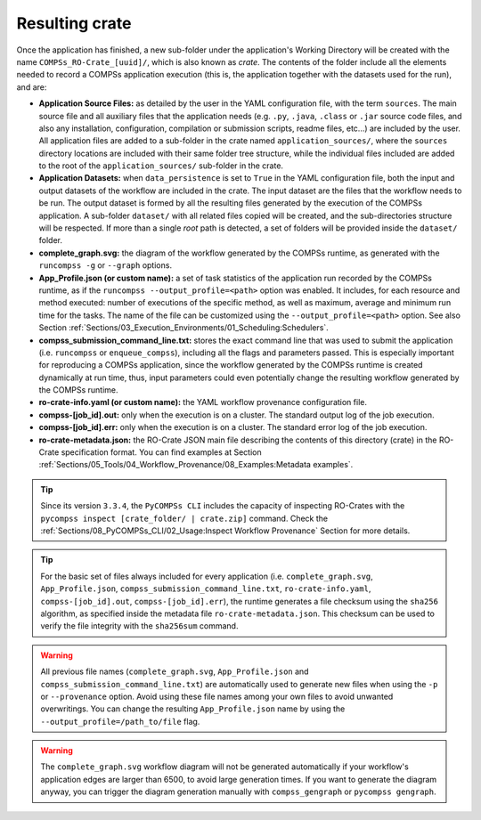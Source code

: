 ---------------
Resulting crate
---------------

Once the application has finished, a new sub-folder under the application's Working Directory
will be created with the name ``COMPSs_RO-Crate_[uuid]/``, which is also known as *crate*. The contents of the
folder include all the elements needed to record a COMPSs application execution (this is, the application together with
the datasets used for the run), and
are:

- **Application Source Files:** as detailed by the user in the YAML configuration file,
  with the term ``sources``.
  The main source file and all auxiliary files that the application needs (e.g. ``.py``, ``.java``, ``.class``
  or ``.jar`` source code files, and also any installation, configuration, compilation or submission scripts, readme files, etc...) are included
  by the user. All application files are added to a sub-folder in the crate named ``application_sources/``, where
  the ``sources`` directory locations are included with their same folder tree structure, while the individual files included
  are added to the root of the ``application_sources/`` sub-folder in the crate.

- **Application Datasets:** when ``data_persistence`` is set to ``True`` in the YAML configuration file, both
  the input and output datasets of the workflow are included in the crate. The input dataset are the files that the
  workflow needs to be run. The output dataset is formed by all the resulting files generated by the execution of the
  COMPSs application. A sub-folder ``dataset/`` with all related files copied will be created, and the sub-directories
  structure will be respected. If more than a single *root* path is detected, a set of folders will be
  provided inside the ``dataset/`` folder.

- **complete_graph.svg:** the diagram of the workflow generated by the COMPSs runtime,
  as generated with the ``runcompss -g`` or ``--graph`` options.

- **App_Profile.json (or custom name):** a set of task statistics of the application run recorded by the
  COMPSs runtime, as if the ``runcompss --output_profile=<path>`` option was enabled.
  It includes, for each resource and method executed: number of executions of the
  specific method, as well as maximum, average and minimum run time for the tasks.
  The name of the file can be customized using the ``--output_profile=<path>`` option. See also Section
  :ref:`Sections/03_Execution_Environments/01_Scheduling:Schedulers`.

- **compss_submission_command_line.txt:** stores the exact command line that was used to submit the application
  (i.e. ``runcompss`` or ``enqueue_compss``), including all the flags and parameters passed.
  This is especially important for reproducing a COMPSs
  application, since the workflow generated by the COMPSs runtime is created dynamically at run time, thus,
  input parameters could even potentially change the resulting workflow generated by the COMPSs runtime.

- **ro-crate-info.yaml (or custom name):** the YAML workflow provenance configuration file.

- **compss-[job_id].out:** only when the execution is on a cluster. The standard output log of the job execution.

- **compss-[job_id].err:** only when the execution is on a cluster. The standard error log of the job execution.

- **ro-crate-metadata.json:** the RO-Crate JSON main file describing the contents of
  this directory (crate) in the RO-Crate specification format. You can find examples at Section
  :ref:`Sections/05_Tools/04_Workflow_Provenance/08_Examples:Metadata examples`.

.. TIP::
    Since its version ``3.3.4``, the ``PyCOMPSs CLI`` includes the capacity of inspecting RO-Crates with the
    ``pycompss inspect [crate_folder/ | crate.zip]`` command. Check the :ref:`Sections/08_PyCOMPSs_CLI/02_Usage:Inspect Workflow Provenance`
    Section for more details.

.. TIP::

    For the basic set of files always included for every application (i.e. ``complete_graph.svg``, ``App_Profile.json``,
    ``compss_submission_command_line.txt``, ``ro-crate-info.yaml``, ``compss-[job_id].out``, ``compss-[job_id].err``),
    the runtime generates a file checksum using the ``sha256`` algorithm, as specified inside the metadata file
    ``ro-crate-metadata.json``. This checksum can be used to verify the file integrity with the ``sha256sum`` command.

.. WARNING::

    All previous file names (``complete_graph.svg``, ``App_Profile.json`` and ``compss_submission_command_line.txt``)
    are automatically used to generate new files when using the ``-p`` or ``--provenance`` option.
    Avoid using these file names among
    your own files to avoid unwanted overwritings. You can change the resulting ``App_Profile.json`` name by using
    the ``--output_profile=/path_to/file`` flag.

.. WARNING::

    The ``complete_graph.svg`` workflow diagram will not be generated automatically if your workflow's application
    edges are larger than 6500, to avoid large generation times. If you want to generate the diagram anyway, you can
    trigger the diagram generation manually with ``compss_gengraph`` or ``pycompss gengraph``.
